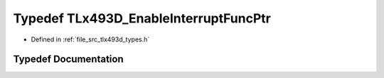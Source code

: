 .. _exhale_typedef_tlx493d__types_8h_1adae7c996ce4bc2c4950ae430b99bbf6e:

Typedef TLx493D_EnableInterruptFuncPtr
======================================

- Defined in :ref:`file_src_tlx493d_types.h`


Typedef Documentation
---------------------


.. doxygentypedef:: TLx493D_EnableInterruptFuncPtr
   :project: XENSIV 3D Magnetic Sensors Arduino Library